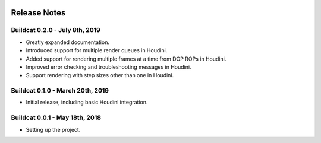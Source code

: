 .. image:: ../artwork/buildcat.png
  :width: 200px
  :align: right

.. _release-notes:

Release Notes
=============

Buildcat 0.2.0 - July 8th, 2019
-------------------------------

* Greatly expanded documentation.
* Introduced support for multiple render queues in Houdini.
* Added support for rendering multiple frames at a time from DOP ROPs in Houdini.
* Improved error checking and troubleshooting messages in Houdini.
* Support rendering with step sizes other than one in Houdini.

Buildcat 0.1.0 - March 20th, 2019
---------------------------------

* Initial release, including basic Houdini integration.

Buildcat 0.0.1 - May 18th, 2018
-------------------------------

* Setting up the project.

